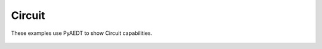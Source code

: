 Circuit
~~~~~~~

These examples use PyAEDT to show Circuit capabilities.

   .. grid-item-card:: Circuit schematic creation and analysis
      :padding: 2 2 2 2
      :link: ../../aedt_general/modeler/circuit_schematic
      :link-type: doc

      .. image:: ../../aedt_general/modeler/_static/circuit.png
         :alt: Circuit
         :width: 250px
         :height: 200px
         :align: center

      This example shows how to build a circuit schematic and run a transient circuit simulation.

   .. grid-item-card:: Circuit Netlist to Schematic
      :padding: 2 2 2 2
      :link: ../../aedt_general/modeler/netlist_to_schematic
      :link-type: doc

      .. image:: ../../aedt_general/modeler/_static/netlist.png
         :alt: Netlist
         :width: 250px
         :height: 250px
         :align: center

      This example shows how to build a circuit schematic and run a transient circuit simulation.

   .. grid-item-card:: Automatic report creation
      :padding: 2 2 2 2
      :link: ../../aedt_general/report/automatic_report
      :link-type: doc

      .. image:: ../../aedt_general/report/_static/automatic_report.png
         :alt: Automatic report
         :width: 250px
         :height: 200px
         :align: center

      This example shows how to create reports from a JSON template file.

   .. grid-item-card:: PCIE virtual compliance
      :padding: 2 2 2 2
      :link: ../../aedt_general/report/virtual_compliance
      :link-type: doc

      .. image:: ../../aedt_general/report/_static/virtual_compliance_eye.png
         :alt: Virtual compliance
         :width: 250px
         :height: 200px
         :align: center

      This example shows how to generate a compliance report in PyAEDT using the VirtualCompliance class.

   .. grid-item-card:: Schematic subcircuit management
      :padding: 2 2 2 2
      :link: ../../high_frequency/emc/subcircuit
      :link-type: doc

      .. image:: ../../high_frequency/emc/_static/subcircuit.png
         :alt: Cable
         :width: 250px
         :height: 200px
         :align: center

      This example shows how to add a subcircuit to a circuit design.
      It changes the focus within the hierarchy between the child subcircuit and the parent design.

   .. grid-item-card:: AMI Postprocessing
      :padding: 2 2 2 2
      :link: ../../high_frequency/layout/signal_integrity/ami
      :link-type: doc

      .. image:: ../../high_frequency/layout/signal_integrity/_static/ami.png
         :alt: AMI
         :width: 250px
         :height: 200px
         :align: center

      This example demonstrates advanced postprocessing of AMI simulations.

   .. grid-item-card:: Circuit transient analysis and eye diagram
      :padding: 2 2 2 2
      :link: ../../high_frequency/layout/signal_integrity/circuit_transient
      :link-type: doc

      .. image:: ../../high_frequency/layout/signal_integrity/_static/circuit_transient.png
         :alt: Circuit transient
         :width: 250px
         :height: 200px
         :align: center

      This example shows how to create a circuit design, run a Nexxim time-domain simulation, and create an eye diagram.


   .. toctree::
      :hidden:

      ../../aedt_general/modeler/circuit_schematic
      ../../aedt_general/modeler/netlist_to_schematic
      ../../aedt_general/report/automatic_report
      ../../aedt_general/report/virtual_compliance
      ../../high_frequency/emc/subcircuit.py
      ../../high_frequency/layout/signal_integrity/ami
      ../../high_frequency/layout/signal_integrity/circuit_transient

